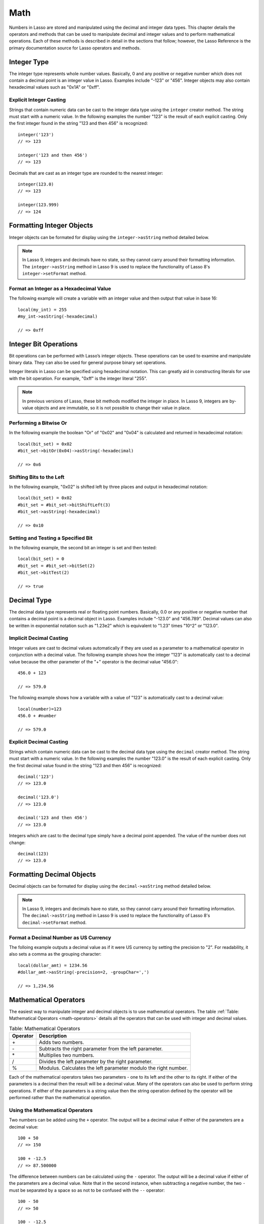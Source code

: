 .. _math:

****
Math
****

Numbers in Lasso are stored and manipulated using the decimal and integer data
types. This chapter details the operators and methods that can be used to
manipulate decimal and integer values and to perform mathematical operations.
Each of these methods is described in detail in the sections that follow;
however, the Lasso Reference is the primary documentation source for Lasso
operators and methods.


Integer Type
============

The integer type represents whole number values. Basically, 0 and any positive
or negative number which does not contain a decimal point is an integer value in
Lasso. Examples include "-123" or "456". Integer objects may also contain
hexadecimal values such as "0x1A" or "0xff".

.. class:: integer
.. method:: integer()
.. method:: integer(obj::any)

   The creator method for integer casts any object as an integer. If the type
   for the object being cast does not easily represent an integer, then the
   integer zero will be returned.


Explicit Integer Casting
------------------------

Strings that contain numeric data can be cast to the integer data type using
the ``integer`` creator method. The string must start with a numeric value. In
the following examples the number "123" is the result of each explicit casting.
Only the first integer found in the string "123 and then 456" is recognized::

   integer('123')
   // => 123

   integer('123 and then 456')
   // => 123

Decimals that are cast as an integer type are rounded to the nearest integer::

   integer(123.0)
   // => 123

   integer(123.999)
   // => 124


Formatting Integer Objects
==========================

Integer objects can be formated for display using the ``integer->asString``
method detailed below.

.. note::
   In Lasso 9, integers and decimals have no state, so they cannot carry around
   their formatting information. The ``integer->asString`` method in Lasso 9 is
   used to replace the functionality of Lasso 8's ``integer->setFormat`` method.


.. method:: integer->asString(p0::string, p1::string, p2::string)
.. method:: integer->asString(
      -hexadecimal::boolean= ?,
      -padding::integer= ?,
      -padChar::string= ?,
      -padRight::boolean= ?,
      -groupChar::string= ?
   )

   Returns a string representation of the integer value formated as specified by
   the parameters passed to the method. If no parameters are passed to the
   method, the string will return the integer value outputed in base 10. The
   parameters are outlined in the table below.

   +----------------+----------------------------------------------------------+
   |Keyword         |Description                                               |
   +================+==========================================================+
   |``-hexadecimal``|If set to "True", the integer will output in hexadecimal  |
   |                |notation.                                                 |
   +----------------+----------------------------------------------------------+
   |``-padding``    |Specifies the desired length for the output. If the       |
   |                |formatted number is less than this length then the number |
   |                |is padded.                                                |
   +----------------+----------------------------------------------------------+
   |``-padChar``    |Specifies the character that will be inserted if padding  |
   |                |is required. Defaults to a space.                         |
   +----------------+----------------------------------------------------------+
   |``-padRight``   |Set to "True" to pad the right side of the output. By     |
   |                |default, padding is appended to the left side of the      |
   |                |output.                                                   |
   +----------------+----------------------------------------------------------+
   |``-groupChar``  |The character which should be used for thousands grouping.|
   |                |Defaults to empty.                                        |
   +----------------+----------------------------------------------------------+


Format an Integer as a Hexadecimal Value
----------------------------------------

The following example will create a variable with an integer value and then
output that value in base 16::

   local(my_int) = 255
   #my_int->asString(-hexadecimal)

   // => 0xff


Integer Bit Operations
======================

Bit operations can be performed with Lasso’s integer objects. These operations
can be used to examine and manipulate binary data. They can also be used for
general purpose binary set operations.

Integer literals in Lasso can be specified using hexadecimal notation.
This can greatly aid in constructing literals for use with the bit
operation. For example, "0xff" is the integer literal "255".


.. method:: integer->bitAnd(p0::integer)

   Performs a bitwise "And" operation between each bit in the base integer and
   the integer parameter and returns the result.

.. method:: integer->bitOr(p0::integer)

   Performs a bitwise "Or" operation between each bit in the base integer and
   the integer parameter returning the result.

.. method:: integer->bitXOr(p0::integer)

   Performs a bitwise "Exclusive-Or" operation between each bit in the base
   integer and the integer parameter returning the result.

.. method:: integer->bitNot()

   Returns the result of flipping every bit in the base integer.

.. method:: integer->bitShfitLeft(p0::integer)

   Returns the result of shifting the bits in the base integer left by the
   number specified in the integer parameter.

.. method:: integer->bitShiftRight(p0::integer)

   Returns the result of shifting the bits in the base integer right by the
   number specified in the integer parameter.

.. method:: integer->bitClear(p0::integer)

   Returns the result of clearing the bit specified in the integer parameter.

.. method:: integer->bitFlip(p0::integer)

   Returns the result of Flipping the bit specified in the integer parameter.

.. method:: integer->bitSet(p0::integer)
   
   Returns the result of setting the bit specified in the integer parameter.

.. method:: integer->bitTest(p0::integer)

   Returns "true" if the bit specified in the integer parameter is true,
   otherwise "false".

.. note::
   In previous versions of Lasso, these bit methods modified the integer in
   place. In Lasso 9, integers are by-value objects and are immutable, so it is
   not possible to change their value in place.



Performing a Bitwise Or
-----------------------

In the following example the boolean "Or" of "0x02" and "0x04" is calculated and
returned in hexadecimal notation::

   local(bit_set) = 0x02
   #bit_set->bitOr(0x04)->asString(-hexadecimal)

   // => 0x6


Shifting Bits to the Left
-------------------------

In the following example, "0x02" is shifted left by three places and output in
hexadecimal notation::

   local(bit_set) = 0x02
   #bit_set = #bit_set->bitShiftLeft(3)
   #bit_set->asString(-hexadecimal)

   // => 0x10


Setting and Testing a Specified Bit
-----------------------------------

In the following example, the second bit an integer is set and then tested::

   local(bit_set) = 0
   #bit_set = #bit_set->bitSet(2)
   #bit_set->bitTest(2)

   // => true


Decimal Type
============

The decimal data type represents real or floating point numbers.
Basically, 0.0 or any positive or negative number that contains a decimal
point is a decimal object in Lasso. Examples include "-123.0" and
"456.789". Decimal values can also be written in exponential notation
such as "1.23e2" which is equivalent to "1.23" times "10^2" or
"123.0".

.. class:: decimal
.. method:: decimal()
.. method:: decimal(p0::integer)
.. method:: decimal(p0::decimal)
.. method:: decimal(p0::string)
.. method:: decimal(b::bytes)
.. method:: decimal(n::null)
.. method:: decimal(n::void)

   The creator methods for the decimal type casts ``integer``, ``string``,
   ``bytes``, ``null``, and ``void`` objects as a decimal object.

   The precision of decimal numbers when converted to strings is always
   displayed as six decimal places even though the actual precision of the
   number may vary based on the size of the number and its internal
   representation. The output precision of decimal numbers can be controlled
   using the ``decimal->format`` method described later in this chapter.


Implicit Decimal Casting
------------------------

Integer values are cast to decimal values automatically if they are used as a
parameter to a mathematical operator in conjunction with a decimal value. The
following example shows how the integer "123" is automatically cast to a decimal
value because the other parameter of the "+" operator is the decimal value
"456.0"::

   456.0 + 123

   // => 579.0
        
The following example shows how a variable with a value of "123" is
automatically cast to a decimal value::

   local(number)=123
   456.0 + #number

   // => 579.0


Explicit Decimal Casting
------------------------

Strings which contain numeric data can be cast to the decimal data type using
the ``decimal`` creator method. The string must start with a numeric value. In
the following examples the number "123.0" is the result of each explicit
casting. Only the first decimal value found in the string "123 and then 456" is
recognized::

   decimal('123')
   // => 123.0

   decimal('123.0')
   // => 123.0

   decimal('123 and then 456')
   // => 123.0

Integers which are cast to the decimal type simply have a decimal point
appended. The value of the number does not change::

   decimal(123)
   // => 123.0
        

Formatting Decimal Objects
==========================

Decimal objects can be formated for display using the ``decimal->asString``
method detailed below.

.. note::
   In Lasso 9, integers and decimals have no state, so they cannot carry around
   their formatting information. The ``decimal->asString`` method in Lasso 9 is
   used to replace the functionality of Lasso 8's ``decimal->setFormat`` method.

.. method:: decimal->asString(p0::string, p1::string, p2::string)
.. method:: decimal->asString(
      -decimalChar::string= ?,
      -groupChar::string= ?,
      -precision::integer= ?,
      -scientific::boolean= ?,
      -padding::integer= ?,
      -padChar::string= ?,
      -padRight::boolean= ?
   )

   Returns a string representation of the decimal value formated as specified by
   the parameters passed to the method. If no parameters are passed to the
   method, the string will return the decimal value outputed with 6 places of
   precision. The parameters are outlined in the table below.

   +----------------+----------------------------------------------------------+
   |Keyword         |Description                                               |
   +================+==========================================================+
   |``-decimalChar``|The character which should be used for the decimal point. |
   |                |Defaults to a period.                                     |
   +----------------+----------------------------------------------------------+
   |``-groupChar``  |The character which should be used for thousands grouping.|
   |                |Defaults to empty.                                        |
   +----------------+----------------------------------------------------------+
   |``-precision``  |The number of decimal points of precision that should be  |
   |                |output. Defaults to 6.                                    |
   +----------------+----------------------------------------------------------+
   |``-scientific`` |Set to "true" to force output in exponential notation.    |
   |                |Defaults to "false" so decimals are only output in        |
   |                |exponential notation if required.                         |
   +----------------+----------------------------------------------------------+
   |``-padding``    |Specifies the desired length for the output. If the       |
   |                |formatted number is less than this length then the number |
   |                |is padded.                                                |
   +----------------+----------------------------------------------------------+
   |``-padChar``    |Specifies the character that will be inserted if padding  |
   |                |is required. Defaults to a space.                         |
   +----------------+----------------------------------------------------------+
   |``-padRight``   |Set to "true" to pad the right side of the output. By     |
   |                |default, padding is appended to the left side of the      |
   |                |output.                                                   |
   +----------------+----------------------------------------------------------+


Format a Decimal Number as US Currency
--------------------------------------

The folloing example outputs a decimal value as if it were US currency by
setting the precision to "2". For readability, it also sets a comma as the
grouping character::

   local(dollar_amt) = 1234.56
   #dollar_amt->asString(-precision=2, -groupChar=',')

   // => 1,234.56


Mathematical Operators
======================

The easiest way to manipulate integer and decimal objects is to use mathematical
operators. The table :ref:`Table: Mathematical Operators <math-operators>`
details all the operators that can be used with integer and decimal values.

.. _math-operators:

.. table:: Table: Mathematical Operators

   +--------+------------------------------------------------------------------+
   |Operator|Description                                                       |
   +========+==================================================================+
   |   \+   |Adds two numbers.                                                 |
   +--------+------------------------------------------------------------------+
   |   \-   |Subtracts the right parameter from the left parameter.            |
   +--------+------------------------------------------------------------------+
   |   \*   |Multiplies two numbers.                                           |
   +--------+------------------------------------------------------------------+
   |   /    |Divides the left parameter by the right parameter.                |
   +--------+------------------------------------------------------------------+
   |   %    |Modulus. Calculates the left parameter modulo the right number.   |
   +--------+------------------------------------------------------------------+

Each of the mathematical operators takes two parameters - one to its left and
the other to its right. If either of the parameters is a decimal then the result
will be a decimal value. Many of the operators can also be used to perform
string operations. If either of the parameters is a string value then the string
operation defined by the operator will be performed rather than the mathematical
operation.


Using the Mathematical Operators
--------------------------------

Two numbers can be added using the ``+`` operator. The output will be a decimal
value if either of the parameters are a decimal value::

   100 + 50
   // => 150

   100 + -12.5
   // => 87.500000

The difference between numbers can be calculated using the ``-`` operator. The
output will be a decimal value if either of the parameters are a decimal value.
Note that in the second instance, when subtracting a negative number, the two
``-`` must be separated by a space so as not to be confused with the ``--``
operator::

   100 - 50
   // => 50

   100 - -12.5
   // => 12.500000

Two numbers can be multiplied using the ``*`` operator. The output will be a
decimal value if either of the parameters are a decimal value::

   100 * 50
   // => 5000

   100 * -12.5
   // => -1250.000000


.. _math-assignment-operators:

.. table:: Table: Mathematical Assignment Operators

   +------+--------------------------------------------------------------------+
   |Symbol|Description                                                         |
   +======+====================================================================+
   |  =   |Assigns the right parameter to the variable designated by the left  |
   |      |parameter.                                                          |
   +------+--------------------------------------------------------------------+
   |  +=  |Adds the right parameter to the value of the left parameter and     |
   |      |assigns the result to the variable designated by the left parameter.|
   +------+--------------------------------------------------------------------+
   |  -=  |Subtracts the right parameter from the value of the left parameter  |
   |      |and assigns the result to the variable designated by the left       |
   |      |parameter.                                                          |
   +------+--------------------------------------------------------------------+
   | \*=  |Multiplies the value of the left parameter by the value of the right|
   |      |parameter and assigns the result to the variable designated by the  |
   |      |left parameter.                                                     |
   +------+--------------------------------------------------------------------+
   |  /=  |Divides the value of the left parameter by the value of the right   |
   |      |parameter and assigns the result to the variable designated by the  |
   |      |left parameter.                                                     |
   +------+--------------------------------------------------------------------+
   |  %=  |Modulus. Assigns the value of the left parameter modulo the right   |
   |      |parameter to the left parameter.                                    |
   +------+--------------------------------------------------------------------+

Each of the opertors takes two parameters - one toits left and the other to its
right. The first parameter must be a variable that holds an integer, decimal, or
string. The second parameter can be an integer, decimal, or string. The result
of the operation is calculated and then stored back in the variable specified as
the left-hand parameter.


Using the Mathematical Assignment Operators
-------------------------------------------

A variable can be assigned a new value using the assignment operator: ``=``. The
following example shows how to define an integer variable and then set it to a
new value. The new value is then output::

   local(my_variable) = 100
   #my_variable = 123456
   #my_variable

   // => 123456

A variable can be used as a collector by adding new values using the ``+=``
operator. The following example shows how to define an integer variable and then
add several values to it. The final value is output::

   local(my_variable) = 100
   #my_variable += 123
   #my_variable += -456
   #my_variable

   // => -233

.. _math-comparison-operators:

.. table:: Table: Mathematical Comparison Operators

   +------+--------------------------------------------------------------------+
   |Symbol|Description                                                         |
   +======+====================================================================+
   |  ==  |Returns "true" if the parameters are equal.                         |
   +------+--------------------------------------------------------------------+
   |  !=  |Returns "true" if the parameters are not equal.                     |
   +------+--------------------------------------------------------------------+
   |  <   |Returns "true" if the left parameter is less than the right         |
   |      |parameter.                                                          |
   +------+--------------------------------------------------------------------+
   |  <=  |Returns "true" if the left parameter is less than or equal to the   |
   |      |right parameter.                                                    |
   +------+--------------------------------------------------------------------+
   |  >   |Returns "true" if the left parameter is greater than the right      |
   |      |parameter.                                                          |
   +------+--------------------------------------------------------------------+
   |  >=  |Returns "true" if the left parameter is greater than or equal to the|
   |      |right parameter.                                                    |
   +------+--------------------------------------------------------------------+

Each of the mathematical camparison operaters takes two parameters - one on its
left and one on its right.


Using the Mathematical Comparison Operators
-------------------------------------------

Two numbers can be compared for equality using the ``==`` operator and ``!=``
operator. The result is a boolean "true" or "false". Integers are automatically
cast to decimal values when compared with decimals::

   100 == 123
   // => false

   100.0 != -123.0
   // => true

   100 ==100.0
   // => true

   100.0 != -123
   // => true

Numbers can be compared using the ``<``, ``<=``, ``>``, and ``<=`` operators.
The result is a boolean "true" or "false"::

   -37 > 0
   // => false

   100 < 1000.0
   // => true


Basic Math Methods
==================

Lasso contains many methods that can be used to perform mathematical functions.
The functionality of some of these methods overlaps the functionality of the
mathematical operators. It is recommended that you use the equivalent operator
when one is available.

.. method:: math_abs(value)

   Returns the absolute value of the value passed to it.

.. method:: math_add(value, ...)

   Returns the sum of all the parameters passed to it.

.. method:: math_ceil(value)

   Returns the next highest integer.

.. method:: math_convertEuro(value, euroto::string)

   Converts between the Euro and other European Union currencies.

.. method:: math_div(value, ...)

   Divides each of the parameters in order from left to right.

.. method:: math_floor(value)

   Returns the next lower integer.

.. method:: math_max(value, ...)

   Returns the maximum of all parameters.

.. method:: math_min(value, ...)

   Returns the minimum of all parameters.

.. method:: math_mod(value, factor)

   Returns the value of the the first parameter module the second parameter.

.. method:: math_mult(value, ...)

   Returns the value of multiplying each of the parameters together.

.. method:: math_random()::decimal
.. method:: math_random(upper::integer, lower=0)::integer
.. method:: math_random(upper::decimal, lower=0.0)::decimal
.. method:: math_random(-upper, -lower)::integer

   If called with no parameters, it returns a random number between 0.0 and 1.0.
   This method can also take two parameters: the first is the upper bound for
   the random number, and the second is the lower bound. If the first parameter
   is an integer, an integer will be returned, and if it is a decimal, then a
   decimal will be returned.

   This method can also be called with ``-upper`` and ``-lower`` keyword
   parameters and will then return an integer value regardless of the types of
   the objects passed as parameters.

   When returning integer values ``math_random`` will return a maximum 32-bit
   value. The range of returned integers is approximately between "+/-
   2,000,000,000".


.. method:: math_rint(value)

   Returns the value rounded to the nearest integer.

.. method:: math_roman(value)

   Returns a string representing the number passed in as a Roman numeral.

.. method:: math_round(value, factor)

   Rounds the first parameter to the precision specified by the second
   parameter.


Examples of Using Basic Math Methods
------------------------------------

The following are all examples of using basic math methods to calculate the
results of various mathematical operations::

   math_add(1, 2, 3, 4, 5)
   // => 15

   math_add(1.0, 100.0)
   // => 101.000000

   math_sub(10, 5)
   // => 5

   math_div(10, 9)
   // => 1

   math_div(10, 8.0)
   // => 1.250000

   math_max(100, 200)
   // => 200


Rounding to Nearest Integer
---------------------------

Numbers can be rounded to an integer using the ``math_rint`` method to round to
the nearest integer, the ``math_floor`` method to round to the next lowest
integer, or the ``math_ceil`` method to found to the next highest integer::

   math_rint(37.6)
   // => 38

   math_floor(37.6)
   // => 37

   math_ceil(37.6)
   // => 38


Rounding to Specified Precision
-------------------------------

Numbers can be rounded to arbitrary precision using the
``math_round`` method with a decimal parameter. The second parameter
should be of the form "0.01", "0.0001", "0.000001," etc::

   math_round(3.1415926, 0.0001)
   // => 3.141600

   math_round(3.1415926, 0.001)
   // => 3.142000

   math_round(3.1415926, 0.01)
   // => 3.140000

   math_round(3.1415926, 0.1)
   // => 3.100000


Numbers can be rounded to an even multiple of another number using the
``math_round`` method with an integer parameter. The integer parameter should be
a power of "10"::

   math_round(1463, 1000)
   // => 1000.000000

   math_round(1463, 100)
   // => 1500.000000

   math_round(1463, 10)
   // => 1460.000000

.. note::

   If a rounded result needs to be shown to the user, but the actual value
   stored in a variable does not need to be rounded then either the
   ``integer->asString`` or ``decimal->asString`` method can be used to alter
   how the number is displayed. See the documentation of these methods earlier
   in the chapter for more information.


Return a Random Integer Value
-----------------------------

In the following example a random number between "1" and "100" is returned. The
random number will be different each time the page is loaded::

   math_random(100, 1)

   // => 55


Return a Random Decimal Value
-----------------------------

In the following example a random decimal number between "0.0" and "1.0" is
returned. The random number will be different each time the page is loaded::

   math_random(1.0, 0.0)

   // -> 0.532773


Return a Random Color Value
---------------------------

In the following example a random hexadecimal color code is returned. The random
number will be different each time the page is loaded. The range is from "0" to
"255" to return two-digit hexadecimal values between "00" and "FF"::

   [local(color) = "#" +
      math_random(255,0)->asString(-hexadecimal, -padding=2, -padChar="0") +
      math_random(255,0)->asString(-hexadecimal, -padding=2, -padChar="0") +
      math_random(255,0)->asString(-hexadecimal, -padding=2, -padChar="0")
   ]
   <span style="color: [#color];">Color</span>

   // => <span style="color: #e64b32;">Color</span>


Trigonometry and Advanced Math Methods
======================================

Lasso provides a number of methods for performing trigonometric functions,
square roots, logarighthms, and calculating exponents.

.. method:: math_acos(value)

   Arc Cosine. Returns the value of taking the arc cosine of the passed
   parameter. The return value is in radians between "0" and "π".

.. method:: math_asin(value)

   Arc Sine. Returns the value of taking the arc sine of the passed parameter.
   The return value is in radians between "-π/2" and "π/2".

.. method:: math_atan(value)

   Arc Tangent. Returns the value of taking the arc tangent of the passed
   parameter. The return value is in radians between "-π/2" and "π/2".

.. method:: math_atan2(value, factor)

   Arc Tangent of a Quotient. Returns the value of taking the angle in radians
   between the x-axis and coordinants passed to it. The return value is in
   radians between "-π" and "π".

.. method:: math_cos(value)

   Cosine. Returns the value of taking the cosine of the passed parameter.

.. method:: math_sin(value)

   Sine. Returns the value of taking the sine of the passed parameter.

.. method:: math_tan(value)

   Tangent. Returns the value of taking the tangent of the passed parameter.

.. method:: math_exp(value)

   Natural Exponent. Returns the value of taking "e" raised to the specified
   power.

.. method:: math_ln(value)
.. method:: math_log(value)

   Natural Logarithm. Returns the value of taking the natural log of the passed
   parameter.

.. method:: math_log10(value)

   Base 10 Logarithm. Returns the value of taking the base-10 log of the passed
   parameter.

.. method:: math_pow(value, factor)

   Exponent. Returns the value of taking the first parameter and raising it to
   the value of the second parameter.

.. method:: math_sqrt(value)

   Square Root. Returns the positive square root of the passed parameter. The
   parameter passed to this method must be positive.


Examples of Using Advanced Math Methods
---------------------------------------

The following are all examples of using math substitution tags to calculate the
results of various mathematical operations::

   math_pow(3, 3)
   // => 27

   math_sqrt(100.0)
   // => 10.000000